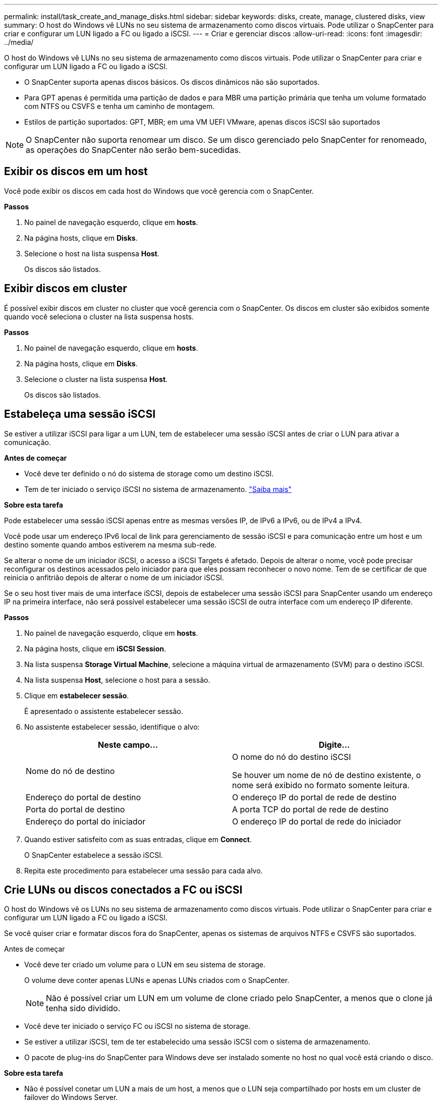 ---
permalink: install/task_create_and_manage_disks.html 
sidebar: sidebar 
keywords: disks, create, manage, clustered disks, view 
summary: O host do Windows vê LUNs no seu sistema de armazenamento como discos virtuais. Pode utilizar o SnapCenter para criar e configurar um LUN ligado a FC ou ligado a iSCSI. 
---
= Criar e gerenciar discos
:allow-uri-read: 
:icons: font
:imagesdir: ../media/


[role="lead"]
O host do Windows vê LUNs no seu sistema de armazenamento como discos virtuais. Pode utilizar o SnapCenter para criar e configurar um LUN ligado a FC ou ligado a iSCSI.

* O SnapCenter suporta apenas discos básicos. Os discos dinâmicos não são suportados.
* Para GPT apenas é permitida uma partição de dados e para MBR uma partição primária que tenha um volume formatado com NTFS ou CSVFS e tenha um caminho de montagem.
* Estilos de partição suportados: GPT, MBR; em uma VM UEFI VMware, apenas discos iSCSI são suportados



NOTE: O SnapCenter não suporta renomear um disco. Se um disco gerenciado pelo SnapCenter for renomeado, as operações do SnapCenter não serão bem-sucedidas.



== Exibir os discos em um host

Você pode exibir os discos em cada host do Windows que você gerencia com o SnapCenter.

*Passos*

. No painel de navegação esquerdo, clique em *hosts*.
. Na página hosts, clique em *Disks*.
. Selecione o host na lista suspensa *Host*.
+
Os discos são listados.





== Exibir discos em cluster

É possível exibir discos em cluster no cluster que você gerencia com o SnapCenter. Os discos em cluster são exibidos somente quando você seleciona o cluster na lista suspensa hosts.

*Passos*

. No painel de navegação esquerdo, clique em *hosts*.
. Na página hosts, clique em *Disks*.
. Selecione o cluster na lista suspensa *Host*.
+
Os discos são listados.





== Estabeleça uma sessão iSCSI

Se estiver a utilizar iSCSI para ligar a um LUN, tem de estabelecer uma sessão iSCSI antes de criar o LUN para ativar a comunicação.

*Antes de começar*

* Você deve ter definido o nó do sistema de storage como um destino iSCSI.
* Tem de ter iniciado o serviço iSCSI no sistema de armazenamento. http://docs.netapp.com/ontap-9/topic/com.netapp.doc.dot-cm-sanag/home.html["Saiba mais"^]


*Sobre esta tarefa*

Pode estabelecer uma sessão iSCSI apenas entre as mesmas versões IP, de IPv6 a IPv6, ou de IPv4 a IPv4.

Você pode usar um endereço IPv6 local de link para gerenciamento de sessão iSCSI e para comunicação entre um host e um destino somente quando ambos estiverem na mesma sub-rede.

Se alterar o nome de um iniciador iSCSI, o acesso a iSCSI Targets é afetado. Depois de alterar o nome, você pode precisar reconfigurar os destinos acessados pelo iniciador para que eles possam reconhecer o novo nome. Tem de se certificar de que reinicia o anfitrião depois de alterar o nome de um iniciador iSCSI.

Se o seu host tiver mais de uma interface iSCSI, depois de estabelecer uma sessão iSCSI para SnapCenter usando um endereço IP na primeira interface, não será possível estabelecer uma sessão iSCSI de outra interface com um endereço IP diferente.

*Passos*

. No painel de navegação esquerdo, clique em *hosts*.
. Na página hosts, clique em *iSCSI Session*.
. Na lista suspensa *Storage Virtual Machine*, selecione a máquina virtual de armazenamento (SVM) para o destino iSCSI.
. Na lista suspensa *Host*, selecione o host para a sessão.
. Clique em *estabelecer sessão*.
+
É apresentado o assistente estabelecer sessão.

. No assistente estabelecer sessão, identifique o alvo:
+
|===
| Neste campo... | Digite... 


 a| 
Nome do nó de destino
 a| 
O nome do nó do destino iSCSI

Se houver um nome de nó de destino existente, o nome será exibido no formato somente leitura.



 a| 
Endereço do portal de destino
 a| 
O endereço IP do portal de rede de destino



 a| 
Porta do portal de destino
 a| 
A porta TCP do portal de rede de destino



 a| 
Endereço do portal do iniciador
 a| 
O endereço IP do portal de rede do iniciador

|===
. Quando estiver satisfeito com as suas entradas, clique em *Connect*.
+
O SnapCenter estabelece a sessão iSCSI.

. Repita este procedimento para estabelecer uma sessão para cada alvo.




== Crie LUNs ou discos conectados a FC ou iSCSI

O host do Windows vê os LUNs no seu sistema de armazenamento como discos virtuais. Pode utilizar o SnapCenter para criar e configurar um LUN ligado a FC ou ligado a iSCSI.

Se você quiser criar e formatar discos fora do SnapCenter, apenas os sistemas de arquivos NTFS e CSVFS são suportados.

.Antes de começar
* Você deve ter criado um volume para o LUN em seu sistema de storage.
+
O volume deve conter apenas LUNs e apenas LUNs criados com o SnapCenter.

+

NOTE: Não é possível criar um LUN em um volume de clone criado pelo SnapCenter, a menos que o clone já tenha sido dividido.

* Você deve ter iniciado o serviço FC ou iSCSI no sistema de storage.
* Se estiver a utilizar iSCSI, tem de ter estabelecido uma sessão iSCSI com o sistema de armazenamento.
* O pacote de plug-ins do SnapCenter para Windows deve ser instalado somente no host no qual você está criando o disco.


*Sobre esta tarefa*

* Não é possível conetar um LUN a mais de um host, a menos que o LUN seja compartilhado por hosts em um cluster de failover do Windows Server.
* Se um LUN for compartilhado por hosts em um cluster de failover do Windows Server que usa CSV (Cluster Shared volumes), você deverá criar o disco no host que possui o grupo de cluster.


*Passos*

. No painel de navegação esquerdo, clique em *hosts*.
. Na página hosts, clique em *Disks*.
. Selecione o host na lista suspensa *Host*.
. Clique em *novo*.
+
O assistente criar disco é aberto.

. Na página Nome do LUN, identifique o LUN:
+
|===
| Neste campo... | Faça isso... 


 a| 
Sistema de storage
 a| 
Selecione o SVM para o LUN.



 a| 
Caminho de LUN
 a| 
Clique em *Browse* para selecionar o caminho completo da pasta que contém o LUN.



 a| 
Nome LUN
 a| 
Introduza o nome do LUN.



 a| 
Tamanho do cluster
 a| 
Selecione o tamanho da alocação do bloco LUN para o cluster.

O tamanho do cluster depende do sistema operacional e dos aplicativos.



 a| 
Etiqueta LUN
 a| 
Opcionalmente, insira texto descritivo para o LUN.

|===
. Na página tipo de disco, selecione o tipo de disco:
+
|===
| Selecione... | Se... 


 a| 
Disco dedicado
 a| 
O LUN pode ser acessado por apenas um host.

Ignore o campo *Grupo de recursos*.



 a| 
Disco compartilhado
 a| 
O LUN é compartilhado por hosts em um cluster de failover do Windows Server.

Digite o nome do grupo de recursos do cluster no campo *Grupo de recursos*. Você precisa criar o disco em apenas um host no cluster de failover.



 a| 
Volume compartilhado de cluster (CSV)
 a| 
O LUN é compartilhado por hosts em um cluster de failover do Windows Server que usa CSV.

Digite o nome do grupo de recursos do cluster no campo *Grupo de recursos*. Certifique-se de que o host no qual você está criando o disco é o proprietário do grupo de cluster.

|===
. Na página Propriedades da unidade, especifique as propriedades da unidade:
+
|===
| Propriedade | Descrição 


 a| 
Atribuir automaticamente o ponto de montagem
 a| 
O SnapCenter atribui automaticamente um ponto de montagem de volume com base na unidade do sistema.

Por exemplo, se a unidade do sistema for C:, a atribuição automática cria um ponto de montagem de volume sob a unidade C: (C:). A atribuição automática não é suportada para discos partilhados.



 a| 
Atribua a letra da unidade
 a| 
Monte o disco na unidade selecionada na lista suspensa adjacente.



 a| 
Utilize o ponto de montagem do volume
 a| 
Monte o disco no caminho da unidade especificado no campo adjacente.

A raiz do ponto de montagem de volume deve ser propriedade do host no qual você está criando o disco.



 a| 
Não atribua a letra da unidade ou o ponto de montagem do volume
 a| 
Escolha esta opção se preferir montar o disco manualmente no Windows.



 a| 
Tamanho da LUN
 a| 
Especifique o tamanho do LUN; mínimo de 150 MB.

Selecione MB, GB ou TB na lista suspensa adjacente.



 a| 
Use thin Provisioning para o volume que hospeda este LUN
 a| 
Thin Provisioning o LUN.

O thin Provisioning aloca apenas o espaço de armazenamento necessário de uma só vez, permitindo que o LUN cresça eficientemente até à capacidade máxima disponível.

Certifique-se de que há espaço suficiente disponível no volume para acomodar todo o armazenamento LUN que você acha que vai precisar.



 a| 
Escolha o tipo de partição
 a| 
Selecione partição GPT para uma Tabela de partição GUID ou partição MBR para um Registro de inicialização mestre.

As partições MBR podem causar problemas de desalinhamento nos clusters de failover do Windows Server.


NOTE: Os discos de partição UEFI (Unified Extensible firmware Interface) não são suportados.

|===
. Na página Map LUN (mapa LUN), selecione o iniciador iSCSI ou FC no host:
+
|===
| Neste campo... | Faça isso... 


 a| 
Host
 a| 
Clique duas vezes no nome do grupo de cluster para exibir uma lista suspensa que mostra os hosts que pertencem ao cluster e, em seguida, selecione o host para o iniciador.

Este campo é exibido somente se o LUN for compartilhado por hosts em um cluster de failover do Windows Server.



 a| 
Escolha o iniciador do host
 a| 
Selecione *Fibre Channel* ou *iSCSI* e, em seguida, selecione o iniciador no host.

Você pode selecionar vários iniciadores FC se estiver usando FC com e/S multipath (MPIO).

|===
. Na página tipo de grupo, especifique se deseja mapear um grupo existente para o LUN ou criar um novo grupo:
+
|===
| Selecione... | Se... 


 a| 
Crie um novo grupo para iniciadores selecionados
 a| 
Você deseja criar um novo grupo para os iniciadores selecionados.



 a| 
Escolha um grupo existente ou especifique um novo grupo para iniciadores selecionados
 a| 
Você deseja especificar um grupo existente para os iniciadores selecionados ou criar um novo grupo com o nome que você especificar.

Digite o nome do grupo no campo *Nome do grupo*. Digite as primeiras letras do nome do grupo existente para preencher automaticamente o campo.

|===
. Na página Resumo, revise suas seleções e clique em *Finish*.
+
O SnapCenter cria o LUN e o coneta à unidade especificada ou ao caminho da unidade no host.





== Redimensione um disco

Você pode aumentar ou diminuir o tamanho de um disco conforme as necessidades do sistema de storage mudam.

*Sobre esta tarefa*

* Para LUN com provisionamento reduzido, o tamanho da geometria do lun ONTAP é mostrado como o tamanho máximo.
* Para LUN provisionado grosso, o tamanho expansível (tamanho disponível no volume) é mostrado como o tamanho máximo.
* Os LUNs com partições de estilo MBR têm um limite de tamanho de 2 TB.
* Os LUNs com partições de estilo GPT têm um limite de tamanho de sistema de armazenamento de 16 TB.
* É uma boa ideia fazer um instantâneo antes de redimensionar um LUN.
* Se você precisar restaurar um LUN de uma captura Instantânea feita antes que o LUN fosse redimensionado, o SnapCenter redimensionará automaticamente o LUN para o tamanho da captura Instantânea.
+
Após a operação de restauração, os dados adicionados ao LUN após o dimensionamento devem ser restaurados a partir de uma captura Instantânea feita após o dimensionamento.



*Passos*

. No painel de navegação esquerdo, clique em *hosts*.
. Na página hosts, clique em *Disks*.
. Selecione o host na lista suspensa Host.
+
Os discos são listados.

. Selecione o disco que deseja redimensionar e clique em *Redimensionar*.
. Na caixa de diálogo Redimensionar disco, use a ferramenta deslizante para especificar o novo tamanho do disco ou insira o novo tamanho no campo tamanho.
+

NOTE: Se você inserir o tamanho manualmente, será necessário clicar fora do campo tamanho antes que o botão diminuir ou expandir esteja habilitado adequadamente. Além disso, você deve clicar em MB, GB ou TB para especificar a unidade de medida.

. Quando estiver satisfeito com suas entradas, clique em *Shrink* ou *Expand*, conforme apropriado.
+
O SnapCenter redimensiona o disco.





== Conete um disco

Você pode usar o assistente conetar disco para conetar um LUN existente a um host ou para reconetar um LUN que foi desconetado.

.Antes de começar
* Você deve ter iniciado o serviço FC ou iSCSI no sistema de storage.
* Se estiver a utilizar iSCSI, tem de ter estabelecido uma sessão iSCSI com o sistema de armazenamento.
* Não é possível conetar um LUN a mais de um host, a menos que o LUN seja compartilhado por hosts em um cluster de failover do Windows Server.
* Se o LUN for compartilhado por hosts em um cluster de failover do Windows Server que usa CSV (Cluster Shared volumes), será necessário conetar o disco no host que possui o grupo de cluster.
* O plug-in para Windows precisa ser instalado apenas no host no qual você está conetando o disco.


*Passos*

. No painel de navegação esquerdo, clique em *hosts*.
. Na página hosts, clique em *Disks*.
. Selecione o host na lista suspensa *Host*.
. Clique em *Connect*.
+
O assistente Connect Disk (ligar disco) é aberto.

. Na página Nome do LUN, identifique o LUN ao qual se conetar:
+
|===
| Neste campo... | Faça isso... 


 a| 
Sistema de storage
 a| 
Selecione o SVM para o LUN.



 a| 
Caminho de LUN
 a| 
Clique em *Procurar* para selecionar o caminho completo do volume que contém o LUN.



 a| 
Nome LUN
 a| 
Introduza o nome do LUN.



 a| 
Tamanho do cluster
 a| 
Selecione o tamanho da alocação do bloco LUN para o cluster.

O tamanho do cluster depende do sistema operacional e dos aplicativos.



 a| 
Etiqueta LUN
 a| 
Opcionalmente, insira texto descritivo para o LUN.

|===
. Na página tipo de disco, selecione o tipo de disco:
+
|===
| Selecione... | Se... 


 a| 
Disco dedicado
 a| 
O LUN pode ser acessado por apenas um host.



 a| 
Disco compartilhado
 a| 
O LUN é compartilhado por hosts em um cluster de failover do Windows Server.

Você só precisa conetar o disco a um host no cluster de failover.



 a| 
Volume compartilhado de cluster (CSV)
 a| 
O LUN é compartilhado por hosts em um cluster de failover do Windows Server que usa CSV.

Certifique-se de que o host no qual você está se conetando ao disco é o proprietário do grupo de cluster.

|===
. Na página Propriedades da unidade, especifique as propriedades da unidade:
+
|===
| Propriedade | Descrição 


 a| 
Atribuição automática
 a| 
Permita que o SnapCenter atribua automaticamente um ponto de montagem de volume com base na unidade do sistema.

Por exemplo, se a unidade do sistema for C:, a propriedade de atribuição automática cria um ponto de montagem de volume sob a unidade C: (C:). A propriedade atribuição automática não é suportada para discos compartilhados.



 a| 
Atribua a letra da unidade
 a| 
Monte o disco na unidade selecionada na lista suspensa adjacente.



 a| 
Utilize o ponto de montagem do volume
 a| 
Monte o disco no caminho da unidade especificado no campo adjacente.

A raiz do ponto de montagem de volume deve ser propriedade do host no qual você está criando o disco.



 a| 
Não atribua a letra da unidade ou o ponto de montagem do volume
 a| 
Escolha esta opção se preferir montar o disco manualmente no Windows.

|===
. Na página Map LUN (mapa LUN), selecione o iniciador iSCSI ou FC no host:
+
|===
| Neste campo... | Faça isso... 


 a| 
Host
 a| 
Clique duas vezes no nome do grupo de cluster para exibir uma lista suspensa que mostra os hosts que pertencem ao cluster e, em seguida, selecione o host para o iniciador.

Este campo é exibido somente se o LUN for compartilhado por hosts em um cluster de failover do Windows Server.



 a| 
Escolha o iniciador do host
 a| 
Selecione *Fibre Channel* ou *iSCSI* e, em seguida, selecione o iniciador no host.

Você pode selecionar vários iniciadores FC se estiver usando FC com MPIO.

|===
. Na página tipo de grupo, especifique se deseja mapear um grupo existente para o LUN ou criar um novo grupo:
+
|===
| Selecione... | Se... 


 a| 
Crie um novo grupo para iniciadores selecionados
 a| 
Você deseja criar um novo grupo para os iniciadores selecionados.



 a| 
Escolha um grupo existente ou especifique um novo grupo para iniciadores selecionados
 a| 
Você deseja especificar um grupo existente para os iniciadores selecionados ou criar um novo grupo com o nome que você especificar.

Digite o nome do grupo no campo *Nome do grupo*. Digite as primeiras letras do nome do grupo existente para completar automaticamente o campo.

|===
. Na página Resumo, revise suas seleções e clique em *concluir*.
+
O SnapCenter coneta o LUN à unidade especificada ou ao caminho da unidade no host.





== Desconete um disco

Você pode desconetar um LUN de um host sem afetar o conteúdo do LUN, com uma exceção: Se você desconetar um clone antes que ele tenha sido dividido, você perderá o conteúdo do clone.

.Antes de começar
* Certifique-se de que o LUN não está a ser utilizado por qualquer aplicação.
* Certifique-se de que o LUN não está a ser monitorizado com o software de monitorização.
* Se o LUN for compartilhado, remova as dependências de recursos do cluster do LUN e verifique se todos os nós do cluster estão ligados, funcionando corretamente e disponíveis para o SnapCenter.


*Sobre esta tarefa*

Se você desconetar um LUN em um volume do FlexClone criado pelo SnapCenter e nenhum outro LUNs no volume estiver conetado, o SnapCenter excluirá o volume. Antes de desconetar o LUN, o SnapCenter exibe uma mensagem avisando que o volume FlexClone pode ser excluído.

Para evitar a eliminação automática do volume FlexClone, deve mudar o nome do volume antes de desligar o último LUN. Ao renomear o volume, certifique-se de alterar vários carateres do que apenas o último caractere no nome.

*Passos*

. No painel de navegação esquerdo, clique em *hosts*.
. Na página hosts, clique em *Disks*.
. Selecione o host na lista suspensa *Host*.
+
Os discos são listados.

. Selecione o disco que deseja desconetar e clique em *Disconnect*.
. Na caixa de diálogo Disconnect Disk (Desligar disco), clique em *OK*.
+
O SnapCenter desliga o disco.





== Eliminar um disco

Você pode excluir um disco quando não precisar mais dele. Depois de eliminar um disco, não pode anular a sua eliminação.

*Passos*

. No painel de navegação esquerdo, clique em *hosts*.
. Na página hosts, clique em *Disks*.
. Selecione o host na lista suspensa *Host*.
+
Os discos são listados.

. Selecione o disco que deseja excluir e clique em *Excluir*.
. Na caixa de diálogo Excluir disco, clique em *OK*.
+
O SnapCenter exclui o disco.


